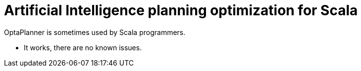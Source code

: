 = Artificial Intelligence planning optimization for Scala
:jbake-type: compatibilityBase
:jbake-description: Use OptaPlanner (open source) for Artificial Intelligence planning optimization on Scala.
:jbake-priority: 1.0
:jbake-related_tag: scala
:showtitle:

OptaPlanner is sometimes used by Scala programmers.

- It works, there are no known issues.
